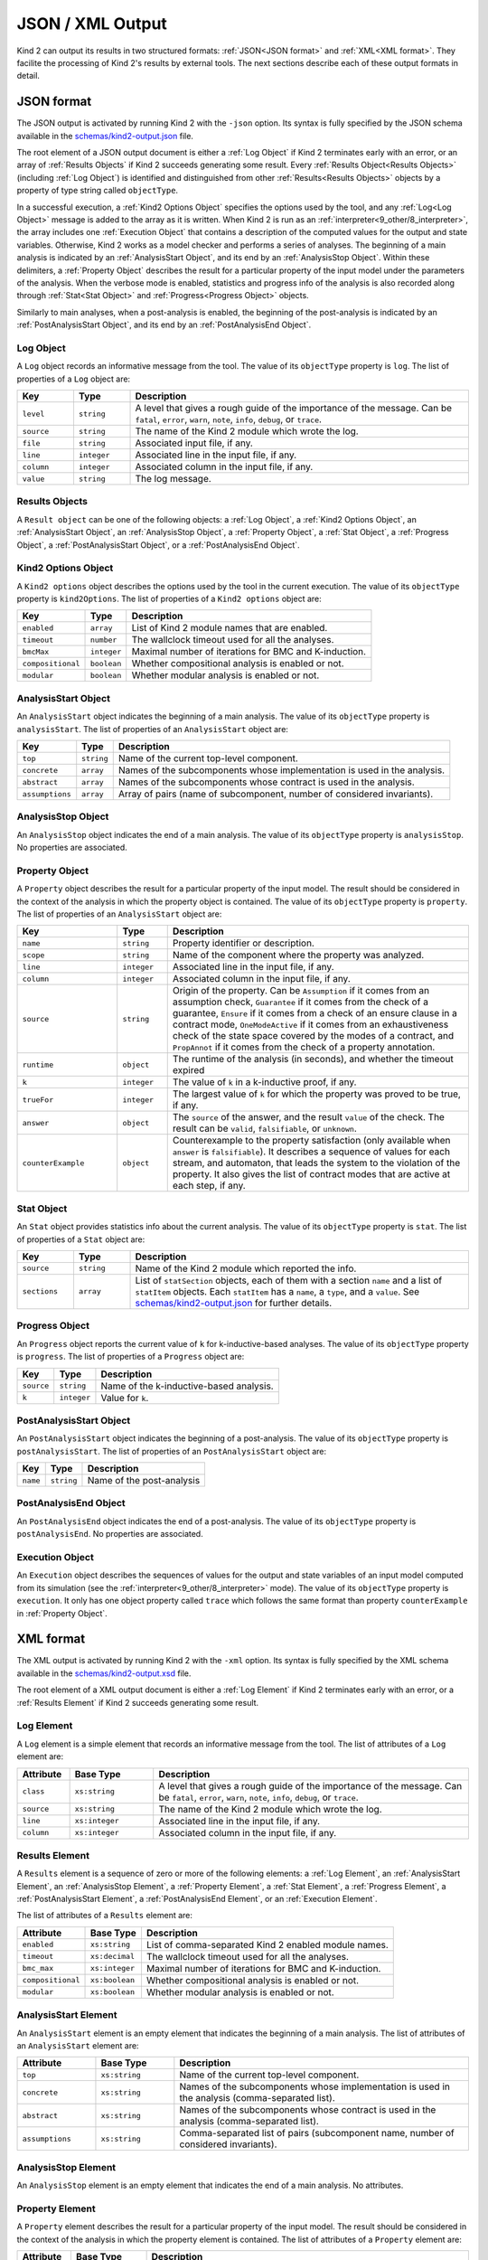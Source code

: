 .. _3_output/2_machine_readable:

JSON / XML Output
=================

Kind 2 can output its results in two structured formats:
:ref:`JSON<JSON format>` and :ref:`XML<XML format>`.
They facilite the processing of Kind 2's results by external tools.
The next sections describe each of these output formats in detail.

.. _JSON format:

JSON format
-----------

.. _schemas/kind2-output.json: https://github.com/kind2-mc/kind2/blob/develop/schemas/kind2-output.json

The JSON output is activated by running Kind 2 with the ``-json`` option.
Its syntax is fully specified by the JSON schema available in the
`schemas/kind2-output.json`_ file.

The root element of a JSON output document is either a :ref:`Log Object` if Kind 2
terminates early with an error, or an array of :ref:`Results Objects`
if Kind 2 succeeds generating some result.
Every :ref:`Results Object<Results Objects>` (including :ref:`Log Object`)
is identified and distinguished from other :ref:`Results<Results Objects>`
objects by a property of type string called ``objectType``.

In a successful execution, a :ref:`Kind2 Options Object` specifies the options
used by the tool, and any :ref:`Log<Log Object>` message is added to the array
as it is written. When Kind 2 is run as an
:ref:`interpreter<9_other/8_interpreter>`, the array includes one
:ref:`Execution Object` that contains a description of the computed values
for the output and state variables.
Otherwise, Kind 2 works as a model checker and performs
a series of analyses. The beginning of a main analysis is indicated by an
:ref:`AnalysisStart Object`, and its end by an :ref:`AnalysisStop Object`.
Within these delimiters, a :ref:`Property Object` describes the result
for a particular property of the input model under the parameters of the analysis.
When the verbose mode is enabled,
statistics and progress info of the analysis is also recorded along
through :ref:`Stat<Stat Object>` and :ref:`Progress<Progress Object>` objects.

Similarly to main analyses, when a post-analysis is enabled, the beginning of the post-analysis
is indicated by an :ref:`PostAnalysisStart Object`, and its end by an :ref:`PostAnalysisEnd Object`.

.. _Log Object:

Log Object
^^^^^^^^^^

A ``Log`` object records an informative message from the tool.
The value of its ``objectType`` property is ``log``.
The list of properties of a ``Log`` object are:

.. csv-table::
   :header: "Key", "Type", "Description"
   :widths: 5,5,30

   ``level``, ``string``, "A level that gives a rough guide of the importance of the message. Can be ``fatal``, ``error``, ``warn``, ``note``, ``info``, ``debug``, or ``trace``."
   ``source``, ``string``, "The name of the Kind 2 module which wrote the log."
   ``file``, ``string``, "Associated input file, if any."
   ``line``, ``integer``, "Associated line in the input file, if any."
   ``column``, ``integer``, "Associated column in the input file, if any."
   ``value``, ``string``, "The log message."

.. _Results Objects:

Results Objects
^^^^^^^^^^^^^^^

A ``Result object`` can be one of the following objects: a :ref:`Log Object`,
a :ref:`Kind2 Options Object`, an :ref:`AnalysisStart Object`, an :ref:`AnalysisStop Object`,
a :ref:`Property Object`, a :ref:`Stat Object`, a :ref:`Progress Object`,
a :ref:`PostAnalysisStart Object`, or a :ref:`PostAnalysisEnd Object`.

.. _Kind2 Options Object:

Kind2 Options Object
^^^^^^^^^^^^^^^^^^^^

A ``Kind2 options`` object describes the options used by the tool in the current execution.
The value of its ``objectType`` property is ``kind2Options``.
The list of properties of a ``Kind2 options`` object are:

.. csv-table::
   :header: "Key", "Type", "Description"
   :widths: auto

   ``enabled``, ``array``, "List of Kind 2 module names that are enabled."
   ``timeout``, ``number``, "The wallclock timeout used for all the analyses."
   ``bmcMax``, ``integer``, "Maximal number of iterations for BMC and K-induction."
   ``compositional``, ``boolean``, "Whether compositional analysis is enabled or not."
   ``modular``, ``boolean``, "Whether modular analysis is enabled or not."

.. _AnalysisStart Object:

AnalysisStart Object
^^^^^^^^^^^^^^^^^^^^

An ``AnalysisStart`` object indicates the beginning of a main analysis.
The value of its ``objectType`` property is ``analysisStart``.
The list of properties of an ``AnalysisStart`` object are:

.. csv-table::
   :header: "Key", "Type", "Description"
   :widths: auto

   ``top``, ``string``, "Name of the current top-level component."
   ``concrete``, ``array``, "Names of the subcomponents whose implementation is used in the analysis."
   ``abstract``, ``array``, "Names of the subcomponents whose contract is used in the analysis."
   ``assumptions``, ``array``, "Array of pairs (name of subcomponent, number of considered invariants)."

.. _AnalysisStop Object:

AnalysisStop Object
^^^^^^^^^^^^^^^^^^^

An ``AnalysisStop`` object indicates the end of a main analysis.
The value of its ``objectType`` property is ``analysisStop``. No properties are associated.

.. _Property Object:

Property Object
^^^^^^^^^^^^^^^

A ``Property`` object describes the result for a particular property of the input model.
The result should be considered in the context of the analysis in which the property object
is contained. The value of its ``objectType`` property is ``property``.
The list of properties of an ``AnalysisStart`` object are:

.. csv-table::
   :header: "Key", "Type", "Description"
   :widths: 10,5,30

   ``name``, ``string``, "Property identifier or description."
   ``scope``, ``string``, "Name of the component where the property was analyzed."
   ``line``, ``integer``, "Associated line in the input file, if any."
   ``column``, ``integer``, "Associated column in the input file, if any."
   ``source``, ``string``, "Origin of the property. Can be ``Assumption`` if it comes from an assumption check, ``Guarantee`` if it comes from the check of a guarantee, ``Ensure`` if it comes from a check of an ensure clause in a contract mode, ``OneModeActive`` if it comes from an exhaustiveness check of the state space covered by the modes of a contract, and ``PropAnnot`` if it comes from the check of a property annotation."
   ``runtime``, ``object``, "The runtime of the analysis (in seconds), and whether the timeout expired"
   ``k``, ``integer``, "The value of ``k`` in a k-inductive proof, if any."
   ``trueFor``, ``integer``, "The largest value of ``k`` for which the property was proved to be true, if any."
   ``answer``, ``object``, "The ``source`` of the answer, and the result ``value`` of the check. The result can be ``valid``, ``falsifiable``, or ``unknown``."
   ``counterExample``, ``object``, "Counterexample to the property satisfaction (only available when ``answer`` is ``falsifiable``). It describes a sequence of values for each stream, and automaton, that leads the system to the violation of the property. It also gives the list of contract modes that are active at each step, if any."

.. _Stat Object:

Stat Object
^^^^^^^^^^^

An ``Stat`` object provides statistics info about the current analysis.
The value of its ``objectType`` property is ``stat``.
The list of properties of a ``Stat`` object are:

.. csv-table::
   :header: "Key", "Type", "Description"
   :widths: 5,5,30

   ``source``, ``string``, "Name of the Kind 2 module which reported the info."
   ``sections``, ``array``, "List of ``statSection`` objects, each of them with a section ``name`` and a list of ``statItem`` objects. Each ``statItem`` has a ``name``, a ``type``, and a ``value``. See `schemas/kind2-output.json`_ for further details."

.. _Progress Object:

Progress Object
^^^^^^^^^^^^^^^

An ``Progress`` object reports the current value of ``k`` for k-inductive-based analyses.
The value of its ``objectType`` property is ``progress``.
The list of properties of a ``Progress`` object are:

.. csv-table::
   :header: "Key", "Type", "Description"
   :widths: auto

   ``source``, ``string``, "Name of the k-inductive-based analysis."
   ``k``, ``integer``, "Value for ``k``."

.. _PostAnalysisStart Object:

PostAnalysisStart Object
^^^^^^^^^^^^^^^^^^^^^^^^

An ``PostAnalysisStart`` object indicates the beginning of a post-analysis.
The value of its ``objectType`` property is ``postAnalysisStart``.
The list of properties of an ``PostAnalysisStart`` object are:

.. csv-table::
   :header: "Key", "Type", "Description"
   :widths: auto

   ``name``, ``string``, "Name of the post-analysis"

.. _PostAnalysisEnd Object:

PostAnalysisEnd Object
^^^^^^^^^^^^^^^^^^^^^^

An ``PostAnalysisEnd`` object indicates the end of a post-analysis.
The value of its ``objectType`` property is ``postAnalysisEnd``. No properties are associated.

.. _Execution Object:

Execution Object
^^^^^^^^^^^^^^^^

An ``Execution`` object describes the sequences of values for the output and state variables
of an input model computed from its simulation (see the :ref:`interpreter<9_other/8_interpreter>` mode).
The value of its ``objectType`` property is ``execution``. It only has one object property called
``trace`` which follows the same format than property ``counterExample`` in :ref:`Property Object`.

.. _XML format:

XML format
----------

.. _schemas/kind2-output.xsd: https://github.com/kind2-mc/kind2/blob/develop/schemas/kind2-output.xsd

The XML output is activated by running Kind 2 with the ``-xml`` option.
Its syntax is fully specified by the XML schema available in the
`schemas/kind2-output.xsd`_ file.

The root element of a XML output document is either a :ref:`Log Element` if Kind 2
terminates early with an error, or a :ref:`Results Element`
if Kind 2 succeeds generating some result.

.. _Log Element:

Log Element
^^^^^^^^^^^

A ``Log`` element is a simple element that records an informative message from the tool.
The list of attributes of a ``Log`` element are:

.. csv-table::
   :header: "Attribute", "Base Type", "Description"
   :widths: 5,8,30

   ``class``, ``xs:string``, "A level that gives a rough guide of the importance of the message. Can be ``fatal``, ``error``, ``warn``, ``note``, ``info``, ``debug``, or ``trace``."
   ``source``, ``xs:string``, "The name of the Kind 2 module which wrote the log."
   ``line``, ``xs:integer``, "Associated line in the input file, if any."
   ``column``, ``xs:integer``, "Associated column in the input file, if any."

.. _Results Element:

Results Element
^^^^^^^^^^^^^^^

A ``Results`` element is a sequence of zero or more of the following elements: a :ref:`Log Element`,
an :ref:`AnalysisStart Element`, an :ref:`AnalysisStop Element`,
a :ref:`Property Element`, a :ref:`Stat Element`, a :ref:`Progress Element`,
a :ref:`PostAnalysisStart Element`, a :ref:`PostAnalysisEnd Element`, or
an :ref:`Execution Element`.

The list of attributes of a ``Results`` element are:

.. csv-table::
   :header: "Attribute", "Base Type", "Description"
   :widths: auto

   ``enabled``, ``xs:string``, "List of comma-separated Kind 2 enabled module names."
   ``timeout``, ``xs:decimal``, "The wallclock timeout used for all the analyses."
   ``bmc_max``, ``xs:integer``, "Maximal number of iterations for BMC and K-induction."
   ``compositional``, ``xs:boolean``, "Whether compositional analysis is enabled or not."
   ``modular``, ``xs:boolean``, "Whether modular analysis is enabled or not."

.. _AnalysisStart Element:

AnalysisStart Element
^^^^^^^^^^^^^^^^^^^^^

An ``AnalysisStart`` element is an empty element that indicates the beginning of a main analysis.
The list of attributes of an ``AnalysisStart`` element are:

.. csv-table::
   :header: "Attribute", "Base Type", "Description"
   :widths: 8,8,30

   ``top``, ``xs:string``, "Name of the current top-level component."
   ``concrete``, ``xs:string``, "Names of the subcomponents whose implementation is used in the analysis (comma-separated list)."
   ``abstract``, ``xs:string``, "Names of the subcomponents whose contract is used in the analysis (comma-separated list)."
   ``assumptions``, ``xs:string``, "Comma-separated list of pairs (subcomponent name, number of considered invariants)."

.. _AnalysisStop Element:

AnalysisStop Element
^^^^^^^^^^^^^^^^^^^^

An ``AnalysisStop`` element is an empty element that indicates the end of a main analysis. No attributes.

.. _Property Element:

Property Element
^^^^^^^^^^^^^^^^

A ``Property`` element describes the result for a particular property of the input model.
The result should be considered in the context of the analysis in which the property element
is contained. The list of attributes of a ``Property`` element are:

.. csv-table::
   :header: "Attribute", "Base Type", "Description"
   :widths: 5,7,30

   ``name``, ``xs:string``, "Property identifier or description."
   ``scope``, ``xs:string``, "Name of the component where the property was analyzed."
   ``file``, ``xs:string``, "Associated input file, if any."
   ``line``, ``xs:integer``, "Associated line in the input file, if any."
   ``column``, ``xs:integer``, "Associated column in the input file, if any."
   ``source``, ``xs:string``, "Origin of the property. Can be ``Assumption`` if it comes from an assumption check, ``Guarantee`` if it comes from the check of a guarantee, ``Ensure`` if it comes from a check of an ensure clause in a contract mode, ``OneModeActive`` if it comes from an exhaustiveness check of the state space covered by the modes of a contract, and ``PropAnnot`` if it comes from the check of a property annotation."

A ``Property`` element contains one ``Answer`` element, which includes the result for the property check
(``valid``, ``falsifiable``, or ``unknown``), and identifies the Kind 2 module responsible for the answer.
If the result is ``valid``, or ``falsifiable``, it also contains a ``Runtime`` element, which reports
the runtime of the analysis (in seconds), and whether the timeout expired or not.
If the result is ``valid``, a ``K`` element gives the value of ``k`` for which the property was proved valid.
If the result is ``falsifiable``, a ``Counterexample`` element describes a sequence of values for each stream,
and automaton, that leads the system to the violation of the property.
It also gives the list of contract modes that are active at each step, if any.
If the result is ``unknown``, the ``Property`` element may contain a ``TrueFor`` element
specifying the largest value of ``k`` for which the property was proved to be true.

.. _Stat Element:

Stat Element
^^^^^^^^^^^^

An ``Stat`` element provides statistics info about the current analysis.
It has only one attribute of type ``xs:string``, ``source``,
which is the name of the Kind 2 module which reported the piece of information.
Its content consists in one or more ``Section`` elements. Each section has
one ``name`` element, and one or more ``item`` elements. Each ``item`` element
has one ``name`` element, and either a ``value`` element or a ``valuelist`` element.
A ``valuelist`` has one or more ``value`` elements, and each ``value`` element
has a ``type`` attribute (currently ``int`` or ``float``), and
its content is the actual value.

.. _Progress Element:

Progress Element
^^^^^^^^^^^^^^^^

A ``Progress`` element is a simple element that reports the
current value of ``k`` for a k-inductive-based analysis.
It has only one attribute of type ``xs:string``, ``source``,
which is the name of the k-inductive-based analysis.

.. _PostAnalysisStart Element:

PostAnalysisStart Element
^^^^^^^^^^^^^^^^^^^^^^^^^

An ``PostAnalysisStart`` element is an empty element that indicates
the beginning of a post-analysis. It has only one attribute of type ``xs:string``,
the ``name`` of the post-analysis.

.. _PostAnalysisEnd Element:

PostAnalysisEnd Element
^^^^^^^^^^^^^^^^^^^^^^^

An ``PostAnalysisEnd`` element is an empty element that indicates
the end of a post-analysis. No attributes.

.. _Execution Element:

Execution Element
^^^^^^^^^^^^^^^^^

An ``Execution`` element describes the sequences of values for the output and
state variables of an input model computed from the simulation of its execustion
(see the :ref:`interpreter<9_other/8_interpreter>` mode).
